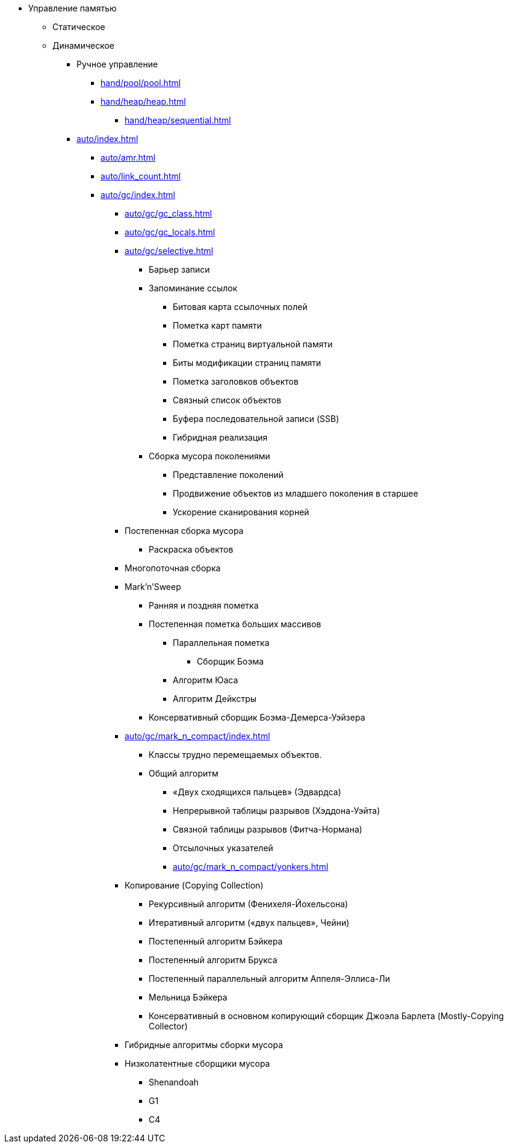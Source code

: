 * Управление памятью
** Статическое

** Динамическое
*** Ручное управление
**** xref:hand/pool/pool.adoc[]
**** xref:hand/heap/heap.adoc[]
***** xref:hand/heap/sequential.adoc[]

*** xref:auto/index.adoc[]
**** xref:auto/amr.adoc[]
**** xref:auto/link_count.adoc[]

**** xref:auto/gc/index.adoc[]
***** xref:auto/gc/gc_class.adoc[]
***** xref:auto/gc/gc_locals.adoc[]

***** xref:auto/gc/selective.adoc[]

****** Барьер записи

****** Запоминание ссылок
******* Битовая карта ссылочных полей
******* Пометка карт памяти
******* Пометка страниц виртуальной памяти
******* Биты модификации страниц памяти
******* Пометка заголовков объектов
******* Связный список объектов
******* Буфера последовательной записи  (SSB)
******* Гибридная реализация

****** Сборка мусора поколениями
******* Представление поколений
******* Продвижение объектов из младшего поколения в старшее
******* Ускорение сканирования корней

***** Постепенная сборка мусора
****** Раскраска объектов
***** Многопоточная сборка


***** Mark'n'Sweep
****** Ранняя и поздняя пометка

****** Постепенная пометка больших массивов
******** Параллельная пометка
********* Сборщик Боэма
******** Алгоритм Юаса
******** Алгоритм Дейкстры

****** Консервативный сборщик Боэма-Демерса-Уэйзера

***** xref:auto/gc/mark_n_compact/index.adoc[]
******* Классы трудно перемещаемых объектов.
******* Общий алгоритм
******** «Двух сходящихся пальцев» (Эдвардса)
******** Непрерывной таблицы разрывов (Хэддона-Уэйта)
******** Связной таблицы разрывов (Фитча-Нормана)
******** Отсылочных указателей
******** xref:auto/gc/mark_n_compact/yonkers.adoc[]

***** Копирование (Copying Collection)
******* Рекурсивный алгоритм (Фенихеля-Йохельсона)
******* Итеративный алгоритм («двух пальцев», Чейни)
******* Постепенный алгоритм Бэйкера
******* Постепенный алгоритм Брукса
******* Постепенный параллельный алгоритм Аппеля-Эллиса-Ли
******* Мельница Бэйкера
******* Консервативный в основном копирующий сборщик Джоэла Барлета (Mostly-Copying Collector)

***** Гибридные алгоритмы сборки мусора
***** Низколатентные сборщики мусора
****** Shenandoah
****** G1
****** C4
